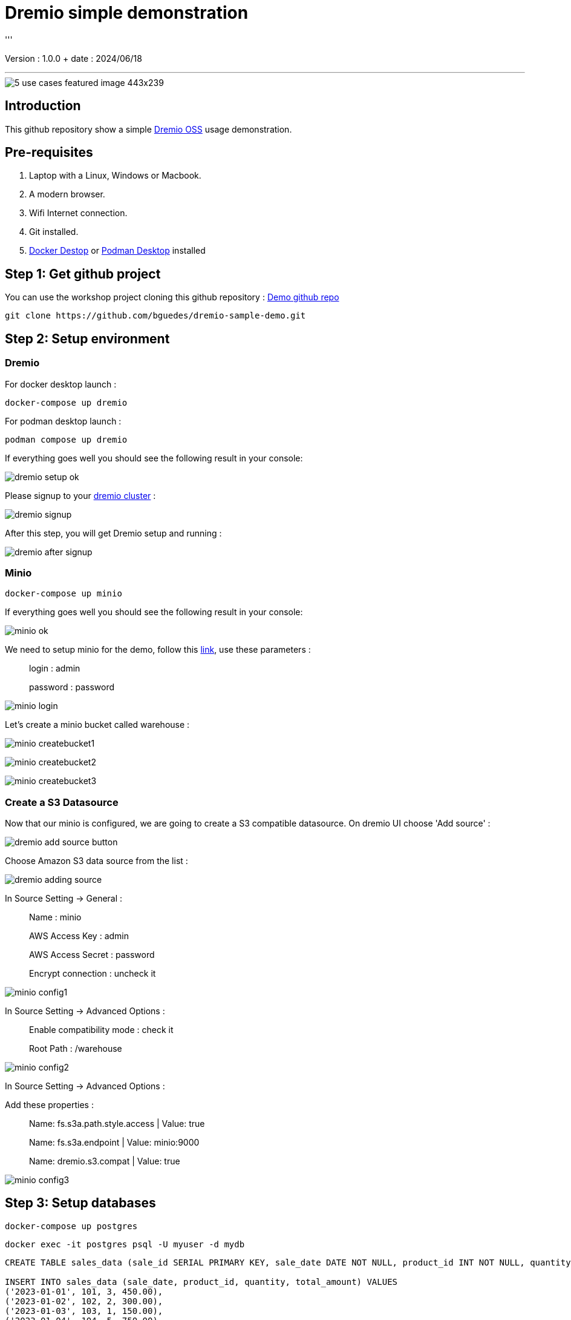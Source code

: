 = Dremio simple demonstration
'''

Version : 1.0.0 + date : 2024/06/18 +

'''

image::https://www.dremio.com/wp-content/uploads/2023/08/5-use-cases-featured-image-443x239.png[]


== Introduction

This github repository show a simple https://github.com/dremio/dremio-oss[Dremio OSS] usage demonstration.

== Pre-requisites

. Laptop with a Linux, Windows or Macbook.
. A modern browser.
. Wifi Internet connection.
. Git installed.
. https://www.docker.com/products/docker-desktop/[Docker Destop] or https://podman-desktop.io/[Podman Desktop] installed

== Step 1: Get github project

{blank}

You can use the workshop project cloning this github repository : https://github.com/bguedes/dremio-sample-demo.git[Demo github repo]

[,console]
----
git clone https://github.com/bguedes/dremio-sample-demo.git
----

== Step 2: Setup environment

=== Dremio

For docker desktop launch :
[,console]
----
docker-compose up dremio
----

For podman desktop launch :
[,console]
----
podman compose up dremio
----


If everything goes well you should see the following result in your console:

image::images/dremio-setup-ok.png[]

{blank}

Please signup to your http://localhost:9047/signup[dremio cluster] :

image::images/dremio-signup.png[]

{blank}

After this step, you will get Dremio setup and running :

image::images/dremio-after-signup.png[]

=== Minio

[,console]
----
docker-compose up minio
----
{blank}

If everything goes well you should see the following result in your console:

image::images/minio-ok.png[]

{blank}

We need to setup minio for the demo, follow this http://localhost:9001/login[link], use these parameters :

____
login : admin
____
____
password : password
____

{blank}

image::images/minio-login.png[]

{blank}

Let's create a minio bucket called warehouse :

{blank}

image::images/minio-createbucket1.png[]

{blank}

image::images/minio-createbucket2.png[]

{blank}

image::images/minio-createbucket3.png[]

{blank}

=== Create a S3 Datasource

Now that our minio is configured, we are going to create a S3 compatible datasource.
On dremio UI choose 'Add source' :

image::images/dremio-add-source-button.png[]

Choose Amazon S3 data source from the list :

image::images/dremio-adding-source.png[]

In Source Setting -> General :

____
Name : minio
____
____
AWS Access Key : admin
____
____
AWS Access Secret : password
____
____
Encrypt connection : uncheck it
____

{blank}

image::images/minio-config1.png[]

In Source Setting -> Advanced Options :
____
Enable compatibility mode : check it
____
____
Root Path : /warehouse
____

{blank}

image::images/minio-config2.png[]

{blank}

In Source Setting -> Advanced Options :

Add these properties :

____
Name: fs.s3a.path.style.access | Value: true
____
____
Name: fs.s3a.endpoint | Value: minio:9000
____
____
Name: dremio.s3.compat | Value: true
____

{blank}

image::images/minio-config3.png[]

{blank}

== Step 3: Setup databases

{blank}

[,console]
----
docker-compose up postgres
----

{blank}

[,console]
----
docker exec -it postgres psql -U myuser -d mydb
----

{blank}

[,sql]
----
CREATE TABLE sales_data (sale_id SERIAL PRIMARY KEY, sale_date DATE NOT NULL, product_id INT NOT NULL, quantity INT NOT NULL, total_amount NUMERIC(10, 2) NOT NULL);

INSERT INTO sales_data (sale_date, product_id, quantity, total_amount) VALUES
('2023-01-01', 101, 3, 450.00),
('2023-01-02', 102, 2, 300.00),
('2023-01-03', 103, 1, 150.00),
('2023-01-04', 104, 5, 750.00),
('2023-01-05', 105, 2, 200.00),
('2023-01-06', 106, 4, 400.00),
('2023-01-07', 107, 3, 350.00),
('2023-01-08', 108, 1, 180.00),
('2023-01-09', 109, 6, 900.00),
('2023-01-10', 110, 2, 220.00);
----
